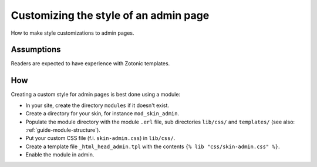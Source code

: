 Customizing the style of an admin page
======================================

How to make style customizations to admin pages.


Assumptions
-----------

Readers are expected to have experience with Zotonic templates.


How
---

Creating a custom style for admin pages is best done using a module:

- In your site, create the directory ``modules`` if it doesn't exist.
- Create a directory for your skin, for instance ``mod_skin_admin``.
- Populate the module directory with the module ``.erl`` file, sub directories ``lib/css/`` and ``templates/`` (see also: :ref:`guide-module-structure`).
- Put your custom CSS file (f.i. ``skin-admin.css``) in ``lib/css/``.
- Create a template file ``_html_head_admin.tpl`` with the contents ``{% lib "css/skin-admin.css" %}``.
- Enable the module in admin.




